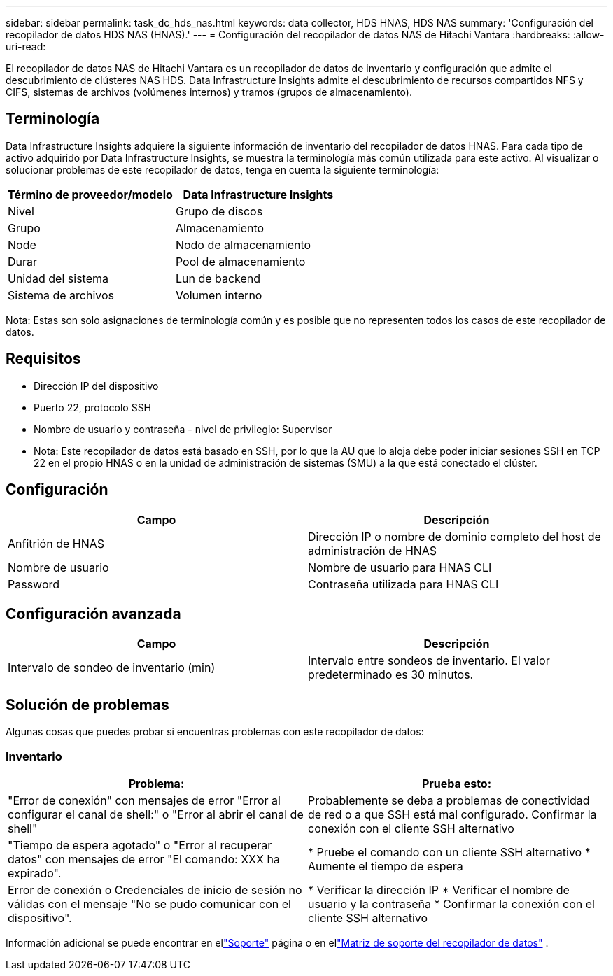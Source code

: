 ---
sidebar: sidebar 
permalink: task_dc_hds_nas.html 
keywords: data collector, HDS HNAS, HDS NAS 
summary: 'Configuración del recopilador de datos HDS NAS (HNAS).' 
---
= Configuración del recopilador de datos NAS de Hitachi Vantara
:hardbreaks:
:allow-uri-read: 


[role="lead"]
El recopilador de datos NAS de Hitachi Vantara es un recopilador de datos de inventario y configuración que admite el descubrimiento de clústeres NAS HDS.  Data Infrastructure Insights admite el descubrimiento de recursos compartidos NFS y CIFS, sistemas de archivos (volúmenes internos) y tramos (grupos de almacenamiento).



== Terminología

Data Infrastructure Insights adquiere la siguiente información de inventario del recopilador de datos HNAS.  Para cada tipo de activo adquirido por Data Infrastructure Insights, se muestra la terminología más común utilizada para este activo.  Al visualizar o solucionar problemas de este recopilador de datos, tenga en cuenta la siguiente terminología:

[cols="2*"]
|===
| Término de proveedor/modelo | Data Infrastructure Insights 


| Nivel | Grupo de discos 


| Grupo | Almacenamiento 


| Node | Nodo de almacenamiento 


| Durar | Pool de almacenamiento 


| Unidad del sistema | Lun de backend 


| Sistema de archivos | Volumen interno 
|===
Nota: Estas son solo asignaciones de terminología común y es posible que no representen todos los casos de este recopilador de datos.



== Requisitos

* Dirección IP del dispositivo
* Puerto 22, protocolo SSH
* Nombre de usuario y contraseña - nivel de privilegio: Supervisor
* Nota: Este recopilador de datos está basado en SSH, por lo que la AU que lo aloja debe poder iniciar sesiones SSH en TCP 22 en el propio HNAS o en la unidad de administración de sistemas (SMU) a la que está conectado el clúster.




== Configuración

[cols="2*"]
|===
| Campo | Descripción 


| Anfitrión de HNAS | Dirección IP o nombre de dominio completo del host de administración de HNAS 


| Nombre de usuario | Nombre de usuario para HNAS CLI 


| Password | Contraseña utilizada para HNAS CLI 
|===


== Configuración avanzada

[cols="2*"]
|===
| Campo | Descripción 


| Intervalo de sondeo de inventario (min) | Intervalo entre sondeos de inventario. El valor predeterminado es 30 minutos. 
|===


== Solución de problemas

Algunas cosas que puedes probar si encuentras problemas con este recopilador de datos:



=== Inventario

[cols="2*"]
|===
| Problema: | Prueba esto: 


| "Error de conexión" con mensajes de error "Error al configurar el canal de shell:" o "Error al abrir el canal de shell" | Probablemente se deba a problemas de conectividad de red o a que SSH está mal configurado.  Confirmar la conexión con el cliente SSH alternativo 


| "Tiempo de espera agotado" o "Error al recuperar datos" con mensajes de error "El comando: XXX ha expirado". | * Pruebe el comando con un cliente SSH alternativo * Aumente el tiempo de espera 


| Error de conexión o Credenciales de inicio de sesión no válidas con el mensaje "No se pudo comunicar con el dispositivo". | * Verificar la dirección IP * Verificar el nombre de usuario y la contraseña * Confirmar la conexión con el cliente SSH alternativo 
|===
Información adicional se puede encontrar en ellink:concept_requesting_support.html["Soporte"] página o en ellink:reference_data_collector_support_matrix.html["Matriz de soporte del recopilador de datos"] .
